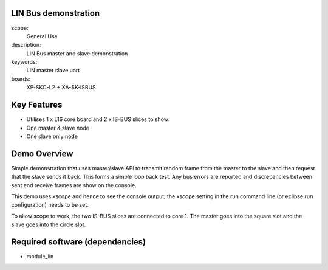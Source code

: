 
LIN Bus demonstration
=====================

scope:
   General Use

description:
   LIN Bus master and slave demonstration

keywords:
   LIN master slave uart

boards:
   XP-SKC-L2 + XA-SK-ISBUS 



Key Features
============

* Utilises 1 x L16 core board and 2 x IS-BUS slices to show:
* One master & slave node
* One slave only node     

Demo Overview
=================

Simple demonstration that uses master/slave API to transmit random frame from the master to the slave and then request that the slave sends it back. This forms a simple loop  back test. Any bus errors are reported and discrepancies between sent and receive frames are show on the console.

This demo uses xscope and hence to see the console output, the xscope setting in the run command line (or eclipse run configuration) needs to be set.

To allow scope to work, the two IS-BUS slices are connected to core 1. The master goes into the square slot and the slave goes into the circle slot.
   
Required software (dependencies)
================================

* module_lin

